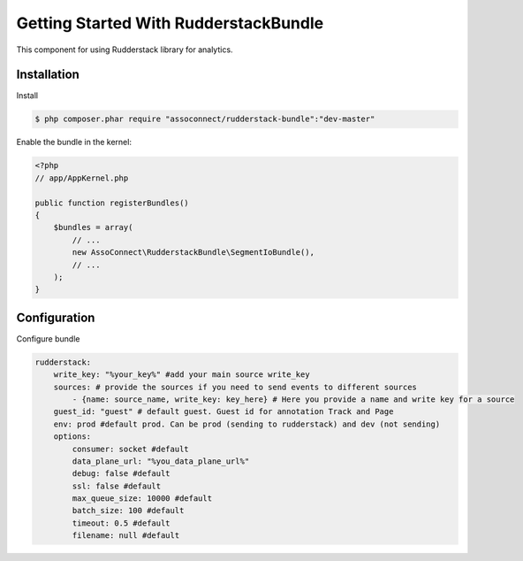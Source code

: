 Getting Started With RudderstackBundle
====================================

This component for using Rudderstack library for analytics.

Installation
------------
Install

.. code-block:: bash

    $ php composer.phar require "assoconnect/rudderstack-bundle":"dev-master"

Enable the bundle in the kernel:

.. code-block:: php

    <?php
    // app/AppKernel.php

    public function registerBundles()
    {
        $bundles = array(
            // ...
            new AssoConnect\RudderstackBundle\SegmentIoBundle(),
            // ...
        );
    }

Configuration
-------------
Configure bundle

.. code-block:: yaml

    rudderstack:
        write_key: "%your_key%" #add your main source write_key
        sources: # provide the sources if you need to send events to different sources
            - {name: source_name, write_key: key_here} # Here you provide a name and write key for a source
        guest_id: "guest" # default guest. Guest id for annotation Track and Page
        env: prod #default prod. Can be prod (sending to rudderstack) and dev (not sending)
        options:
            consumer: socket #default
            data_plane_url: "%you_data_plane_url%"
            debug: false #default
            ssl: false #default
            max_queue_size: 10000 #default
            batch_size: 100 #default
            timeout: 0.5 #default
            filename: null #default
